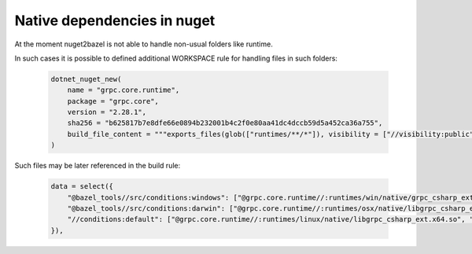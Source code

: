 Native dependencies in nuget
============================

At the moment nuget2bazel is not able to handle non-usual folders like runtime. 

In such cases it is possible to defined additional WORKSPACE rule for handling files in such folders:

  .. code:: python

    dotnet_nuget_new(
        name = "grpc.core.runtime",
        package = "grpc.core",
        version = "2.28.1",
        sha256 = "b625817b7e8dfe66e0894b232001b4c2f0e80aa41dc4dccb59d5a452ca36a755",
        build_file_content = """exports_files(glob(["runtimes/**/*"]), visibility = ["//visibility:public"])""",
    )

Such files may be later referenced in the build rule:

  .. code:: python

    data = select({
        "@bazel_tools//src/conditions:windows": ["@grpc.core.runtime//:runtimes/win/native/grpc_csharp_ext.x64.dll", "@grpc.core.runtime//:runtimes/win/native/grpc_csharp_ext.x86.dll"],
        "@bazel_tools//src/conditions:darwin": ["@grpc.core.runtime//:runtimes/osx/native/libgrpc_csharp_ext.x64.dylib", "@grpc.core.runtime//:runtimes/osx/native/libgrpc_csharp_ext.x86.dylib"],
        "//conditions:default": ["@grpc.core.runtime//:runtimes/linux/native/libgrpc_csharp_ext.x64.so", "@grpc.core.runtime//:runtimes/linux/native/libgrpc_csharp_ext.x86.so"],
    }),
